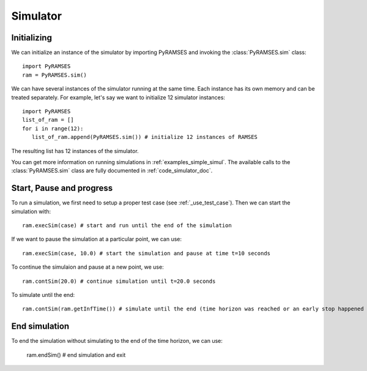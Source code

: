 .. _use_simulator:

Simulator
=========

Initializing
------------

We can initialize an instance of the simulator by importing PyRAMSES and invoking the :class:`PyRAMSES.sim` class::

   import PyRAMSES
   ram = PyRAMSES.sim()

We can have several instances of the simulator running at the same time. Each instance has its own memory and can be treated
separately. For example, let's say we want to initialize 12 simulator instances::

   import PyRAMSES
   list_of_ram = []
   for i in range(12):
      list_of_ram.append(PyRAMSES.sim()) # initialize 12 instances of RAMSES

The resulting list has 12 instances of the simulator.

You can get more information on running simulations in :ref:`examples_simple_simul`. The available calls to the :class:`PyRAMSES.sim`
class are fully documented in :ref:`code_simulator_doc`.

Start, Pause and progress
-------------------------

To run a simulation, we first need to setup a proper test case (see :ref:`_use_test_case`). Then we can start the simulation with::

   ram.execSim(case) # start and run until the end of the simulation

If we want to pause the simulation at a particular point, we can use::

   ram.execSim(case, 10.0) # start the simulation and pause at time t=10 seconds

To continue the simulaion and pause at a new point, we use::

   ram.contSim(20.0) # continue simulation until t=20.0 seconds

To simulate until the end::

   ram.contSim(ram.getInfTime()) # simulate until the end (time horizon was reached or an early stop happened due to system violations or collapse)


End simulation
--------------

To end the simulation without simulating to the end of the time horizon, we can use:

   ram.endSim() # end simulation and exit

